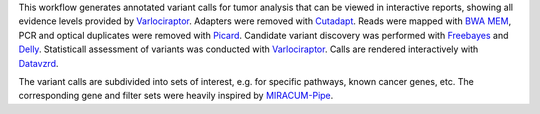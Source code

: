 This workflow generates annotated variant calls for tumor analysis that can be viewed in interactive reports, showing all evidence levels provided by Varlociraptor_.
Adapters were removed with Cutadapt_. Reads were mapped with `BWA MEM`_, PCR and optical duplicates were removed with Picard_.
Candidate variant discovery was performed with Freebayes_ and Delly_. Statisticall assessment of variants was conducted with Varlociraptor_.
Calls are rendered interactively with Datavzrd_.

The variant calls are subdivided into sets of interest, e.g. for specific pathways, known cancer genes, etc.
The corresponding gene and filter sets were heavily inspired by MIRACUM-Pipe_.

.. _Varlociraptor: https://varlociraptor.github.io
.. _BWA MEM: http://bio-bwa.sourceforge.net
.. _Cutadapt: https://cutadapt.readthedocs.io
.. _Picard: https://broadinstitute.github.io/picard
.. _Freebayes: https://github.com/ekg/freebayes
.. _Delly: https://github.com/dellytools/delly
.. _Datavzrd: https://github.com/koesterlab/datavzrd
.. _MIRACUM-Pipe: https://github.com/AG-Boerries/MIRACUM-Pipe